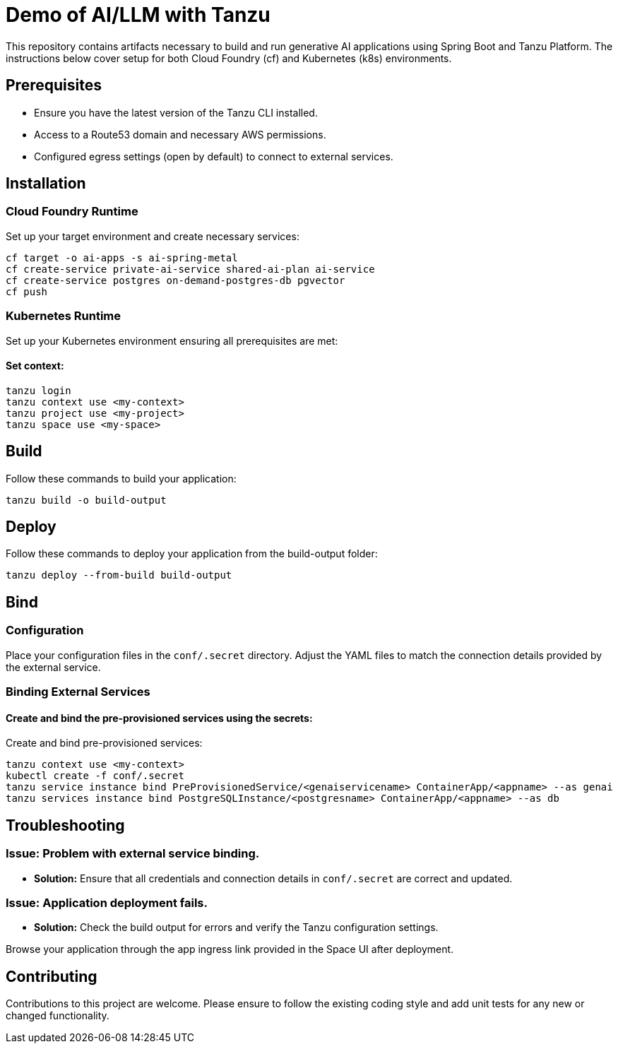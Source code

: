 # Demo of AI/LLM with Tanzu

This repository contains artifacts necessary to build and run generative AI applications using Spring Boot and Tanzu Platform. The instructions below cover setup for both Cloud Foundry (cf) and Kubernetes (k8s) environments.

## Prerequisites
- Ensure you have the latest version of the Tanzu CLI installed.
- Access to a Route53 domain and necessary AWS permissions.
- Configured egress settings (open by default) to connect to external services.

## Installation

### Cloud Foundry Runtime
Set up your target environment and create necessary services:

```bash
cf target -o ai-apps -s ai-spring-metal
cf create-service private-ai-service shared-ai-plan ai-service
cf create-service postgres on-demand-postgres-db pgvector
cf push
```

### Kubernetes Runtime

Set up your Kubernetes environment ensuring all prerequisites are met:

#### Set context:

```bash
tanzu login
tanzu context use <my-context>
tanzu project use <my-project>
tanzu space use <my-space>
```
## Build

Follow these commands to build your application:

```bash
tanzu build -o build-output
```

## Deploy

Follow these commands to deploy your application from the build-output folder:

```bash
tanzu deploy --from-build build-output
```

## Bind

### Configuration
Place your configuration files in the `conf/.secret` directory. Adjust the YAML files to match the connection details provided by the external service.

### Binding External Services

#### Create and bind the pre-provisioned services using the secrets:
Create and bind pre-provisioned services:

```bash
tanzu context use <my-context>
kubectl create -f conf/.secret
tanzu service instance bind PreProvisionedService/<genaiservicename> ContainerApp/<appname> --as genai
tanzu services instance bind PostgreSQLInstance/<postgresname> ContainerApp/<appname> --as db
```

## Troubleshooting

### Issue: Problem with external service binding.
- **Solution:** Ensure that all credentials and connection details in `conf/.secret` are correct and updated.

### Issue: Application deployment fails.
- **Solution:** Check the build output for errors and verify the Tanzu configuration settings.

Browse your application through the app ingress link provided in the Space UI after deployment.

## Contributing
Contributions to this project are welcome. Please ensure to follow the existing coding style and add unit tests for any new or changed functionality.


